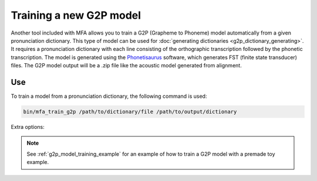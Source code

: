 .. _model_training:

.. _`THCHS-30`: http://www.openslr.org/18/
.. _`Phonetisaurus`: https://github.com/AdolfVonKleist/Phonetisaurus



************************
Training a new G2P model
************************

Another tool included with MFA allows you to train a G2P (Grapheme to Phoneme) model automatically from a given pronunciation dictionary.
This type of model can be used for :doc:`generating dictionaries <g2p_dictionary_generating>`.
It requires a pronunciation dictionary with each line consisting of the orthographic transcription followed by the
phonetic transcription. The model is generated using the `Phonetisaurus`_ software, which generates FST (finite state transducer)
files. The G2P model output will be a .zip file like the acoustic model generated from alignment.

Use
===

To train a model from a pronunciation dictionary, the following command is used:

.. code-block:: bash

    bin/mfa_train_g2p /path/to/dictionary/file /path/to/output/dictionary

Extra options:

.. cmdoption:: --window_size NUM_PHONES

   This should be used if there are instances of a single orthographic
   character corresponding to more than 2 phones (common in Korean hangul, Chinese character orthography, etc.).

.. cmdoption:: -v
               --validate

   Run a validation on the dictionary with 90% of the data as training and 10% as test.  It will output the percentage
   accuracy of pronunciations generated.

.. note::

   See :ref:`g2p_model_training_example` for an example of how to train a G2P model with a premade toy example.

